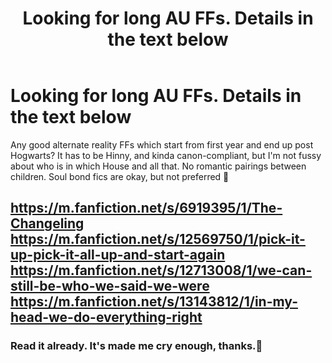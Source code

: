 #+TITLE: Looking for long AU FFs. Details in the text below

* Looking for long AU FFs. Details in the text below
:PROPERTIES:
:Author: thebluedentist0
:Score: 1
:DateUnix: 1575608669.0
:DateShort: 2019-Dec-06
:FlairText: Recommendation
:END:
Any good alternate reality FFs which start from first year and end up post Hogwarts? It has to be Hinny, and kinda canon-compliant, but I'm not fussy about who is in which House and all that. No romantic pairings between children. Soul bond fics are okay, but not preferred 🤔


** [[https://m.fanfiction.net/s/6919395/1/The-Changeling]]\\
[[https://m.fanfiction.net/s/12569750/1/pick-it-up-pick-it-all-up-and-start-again]]\\
[[https://m.fanfiction.net/s/12713008/1/we-can-still-be-who-we-said-we-were]]\\
[[https://m.fanfiction.net/s/13143812/1/in-my-head-we-do-everything-right]]
:PROPERTIES:
:Author: dannys717
:Score: 1
:DateUnix: 1575610350.0
:DateShort: 2019-Dec-06
:END:

*** Read it already. It's made me cry enough, thanks.🤣
:PROPERTIES:
:Author: thebluedentist0
:Score: 1
:DateUnix: 1575610867.0
:DateShort: 2019-Dec-06
:END:
